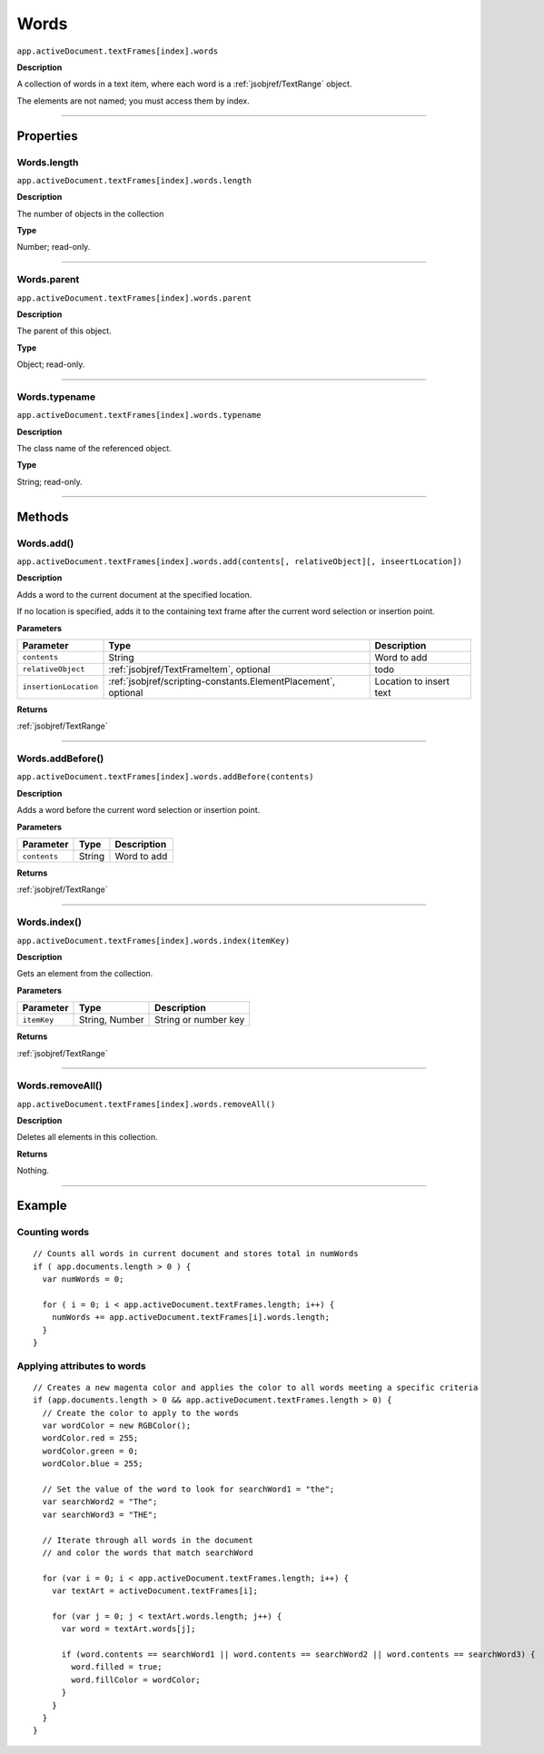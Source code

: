 .. _jsobjref/Words:

Words
################################################################################

``app.activeDocument.textFrames[index].words``

**Description**

A collection of words in a text item, where each word is a :ref:`jsobjref/TextRange` object.

The elements are not named; you must access them by index.

----

==========
Properties
==========

.. _jsobjref/Words.length:

Words.length
********************************************************************************

``app.activeDocument.textFrames[index].words.length``

**Description**

The number of objects in the collection

**Type**

Number; read-only.

----

.. _jsobjref/Words.parent:

Words.parent
********************************************************************************

``app.activeDocument.textFrames[index].words.parent``

**Description**

The parent of this object.

**Type**

Object; read-only.

----

.. _jsobjref/Words.typename:

Words.typename
********************************************************************************

``app.activeDocument.textFrames[index].words.typename``

**Description**

The class name of the referenced object.

**Type**

String; read-only.

----

=======
Methods
=======

.. _jsobjref/Words.add:

Words.add()
********************************************************************************

``app.activeDocument.textFrames[index].words.add(contents[, relativeObject][, inseertLocation])``

**Description**

Adds a word to the current document at the specified location.

If no location is specified, adds it to the containing text frame after the current word selection or insertion point.

**Parameters**

+-----------------------+----------------------------------------------------------------+-------------------------+
|       Parameter       |                              Type                              |       Description       |
+=======================+================================================================+=========================+
| ``contents``          | String                                                         | Word to add             |
+-----------------------+----------------------------------------------------------------+-------------------------+
| ``relativeObject``    | :ref:`jsobjref/TextFrameItem`, optional                        | todo                    |
+-----------------------+----------------------------------------------------------------+-------------------------+
| ``insertionLocation`` | :ref:`jsobjref/scripting-constants.ElementPlacement`, optional | Location to insert text |
+-----------------------+----------------------------------------------------------------+-------------------------+

**Returns**

:ref:`jsobjref/TextRange`

----

.. _jsobjref/Words.addBefore:

Words.addBefore()
********************************************************************************

``app.activeDocument.textFrames[index].words.addBefore(contents)``

**Description**

Adds a word before the current word selection or insertion point.

**Parameters**

+--------------+--------+-------------+
|  Parameter   |  Type  | Description |
+==============+========+=============+
| ``contents`` | String | Word to add |
+--------------+--------+-------------+

**Returns**

:ref:`jsobjref/TextRange`

----

.. _jsobjref/Words.index:

Words.index()
********************************************************************************

``app.activeDocument.textFrames[index].words.index(itemKey)``

**Description**

Gets an element from the collection.

**Parameters**

+-------------+----------------+----------------------+
|  Parameter  |      Type      |     Description      |
+=============+================+======================+
| ``itemKey`` | String, Number | String or number key |
+-------------+----------------+----------------------+

**Returns**

:ref:`jsobjref/TextRange`

----

.. _jsobjref/Words.removeAll:

Words.removeAll()
********************************************************************************

``app.activeDocument.textFrames[index].words.removeAll()``

**Description**

Deletes all elements in this collection.

**Returns**

Nothing.

----

=======
Example
=======

Counting words
********************************************************************************

::

   // Counts all words in current document and stores total in numWords
   if ( app.documents.length > 0 ) {
     var numWords = 0;

     for ( i = 0; i < app.activeDocument.textFrames.length; i++) {
       numWords += app.activeDocument.textFrames[i].words.length;
     }
   }

Applying attributes to words
********************************************************************************

::

  // Creates a new magenta color and applies the color to all words meeting a specific criteria
  if (app.documents.length > 0 && app.activeDocument.textFrames.length > 0) {
    // Create the color to apply to the words
    var wordColor = new RGBColor();
    wordColor.red = 255;
    wordColor.green = 0;
    wordColor.blue = 255;

    // Set the value of the word to look for searchWord1 = "the";
    var searchWord2 = "The";
    var searchWord3 = "THE";

    // Iterate through all words in the document
    // and color the words that match searchWord

    for (var i = 0; i < app.activeDocument.textFrames.length; i++) {
      var textArt = activeDocument.textFrames[i];

      for (var j = 0; j < textArt.words.length; j++) {
        var word = textArt.words[j];

        if (word.contents == searchWord1 || word.contents == searchWord2 || word.contents == searchWord3) {
          word.filled = true;
          word.fillColor = wordColor;
        }
      }
    }
  }
